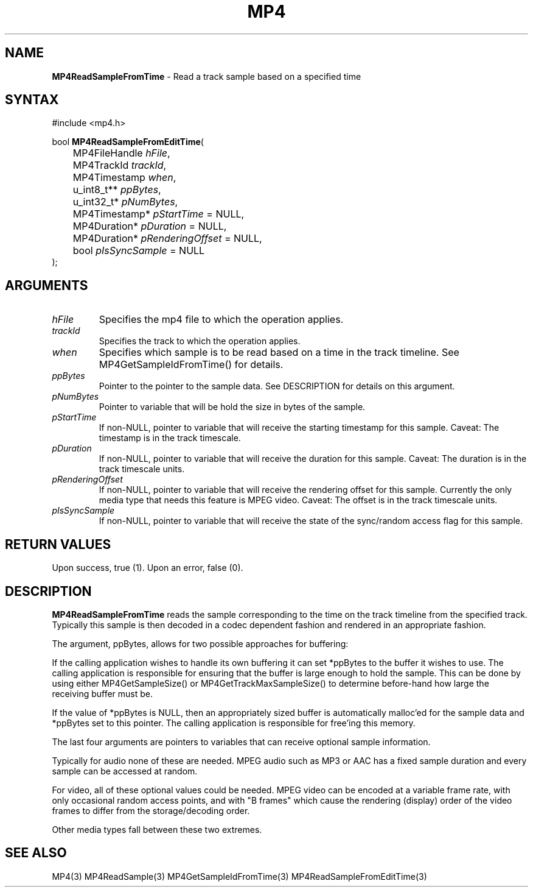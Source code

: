 .TH "MP4" "3" "Version 0.9" "Cisco Systems Inc." "MP4 File Format Library"
.SH "NAME"
.LP 
\fBMP4ReadSampleFromTime\fR \- Read a track sample based on a specified time
.SH "SYNTAX"
.LP 
#include <mp4.h>
.LP 
bool \fBMP4ReadSampleFromEditTime\fR(
.br 
	MP4FileHandle \fIhFile\fP,
.br 
	MP4TrackId \fItrackId\fP,
.br 
	MP4Timestamp \fIwhen\fP,
.br 
	u_int8_t** \fIppBytes\fP,
.br 
	u_int32_t* \fIpNumBytes\fP,
.br 
	MP4Timestamp* \fIpStartTime\fP = NULL,
.br 
	MP4Duration* \fIpDuration\fP = NULL,
.br 
	MP4Duration* \fIpRenderingOffset\fP = NULL,
.br 
	bool \fIpIsSyncSample\fP = NULL
.br 
);
.SH "ARGUMENTS"
.LP 
.TP 
\fIhFile\fP
Specifies the mp4 file to which the operation applies.
.TP 
\fItrackId\fP
Specifies the track to which the operation applies.
.TP 
\fIwhen\fP
Specifies which sample is to be read based on a time in the track timeline. See MP4GetSampleIdFromTime() for details.
.TP 
\fIppBytes\fP
Pointer to the pointer to the sample data. See DESCRIPTION for details on this argument. 
.TP 
\fIpNumBytes\fP
Pointer to variable that will be hold the size in bytes of the sample.
.TP 
\fIpStartTime\fP
If non\-NULL, pointer to variable that will receive the starting timestamp for this sample. Caveat: The timestamp is in the track timescale.
.TP 
\fIpDuration\fP
If non\-NULL, pointer to variable that will receive the duration for this sample. Caveat: The duration is in the track timescale units.
.TP 
\fIpRenderingOffset\fP
If non\-NULL, pointer to variable that will receive the rendering offset for this sample. Currently the only media type that needs this feature is MPEG video. Caveat: The offset is in the track timescale units.
.TP 
\fIpIsSyncSample\fP
If non\-NULL, pointer to variable that will receive the state of the sync/random access flag for this sample.
.SH "RETURN VALUES"
.LP 
Upon success, true (1). Upon an error, false (0).
.SH "DESCRIPTION"
.LP 
\fBMP4ReadSampleFromTime\fR reads the sample corresponding to the time on the track timeline from the specified track. Typically this sample is then decoded in a codec dependent fashion and rendered in an appropriate fashion.
.LP 
The argument, ppBytes, allows for two possible approaches for buffering:
.LP 
If the calling application wishes to handle its own buffering it can set *ppBytes to the buffer it wishes to use. The calling application is responsible for ensuring that the buffer is large enough to hold the sample. This can be done by using either MP4GetSampleSize() or MP4GetTrackMaxSampleSize() to determine before\-hand how large the receiving buffer must be.
.LP 
If the value of *ppBytes is NULL, then an appropriately sized buffer is automatically malloc'ed for the sample data and *ppBytes set to this pointer. The calling application is responsible for free'ing this memory. 

The last four arguments are pointers to variables that can receive optional sample information. 
.LP 
Typically for audio none of these are needed. MPEG audio such as MP3 or AAC has a fixed sample duration and every sample can be accessed at random. 
.LP 
For video, all of these optional values could be needed. MPEG video can be encoded at a variable frame rate, with only occasional random access points, and with "B frames" which cause the rendering (display) order of the video frames to differ from the storage/decoding order.
.LP 
Other media types fall between these two extremes.
.SH "SEE ALSO"
.LP 
MP4(3) MP4ReadSample(3) MP4GetSampleIdFromTime(3) MP4ReadSampleFromEditTime(3)
